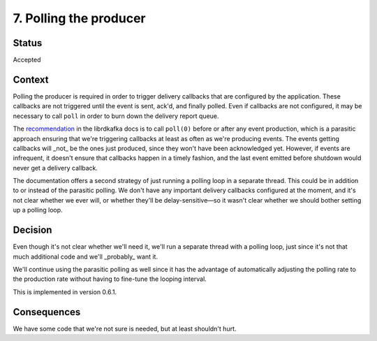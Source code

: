 7. Polling the producer
#######################

Status
******

Accepted

Context
*******

Polling the producer is required in order to trigger delivery callbacks that are configured by the application. These callbacks are not triggered until the event is sent, ack'd, and finally polled. Even if callbacks are not configured, it may be necessary to call ``poll`` in order to burn down the delivery report queue.

The `recommendation`_ in the librdkafka docs is to call ``poll(0)`` before or after any event production, which is a parasitic approach ensuring that we're triggering callbacks at least as often as we're producing events. The events getting callbacks will _not_ be the ones just produced, since they won't have been acknowledged yet. However, if events are infrequent, it doesn't ensure that callbacks happen in a timely fashion, and the last event emitted before shutdown would never get a delivery callback.

The documentation offers a second strategy of just running a polling loop in a separate thread. This could be in addition to or instead of the parasitic polling. We don't have any important delivery callbacks configured at the moment, and it's not clear whether we ever will, or whether they'll be delay-sensitive—so it wasn't clear whether we should bother setting up a polling loop.

.. _recommendation: https://github.com/edenhill/librdkafka/wiki/FAQ#when-and-how-should-i-call-rd_kafka_poll

Decision
********

Even though it's not clear whether we'll need it, we'll run a separate thread with a polling loop, just since it's not that much additional code and we'll _probably_ want it.

We'll continue using the parasitic polling as well since it has the advantage of automatically adjusting the polling rate to the production rate without having to fine-tune the looping interval.

This is implemented in version 0.6.1.

Consequences
************

We have some code that we're not sure is needed, but at least shouldn't hurt.
